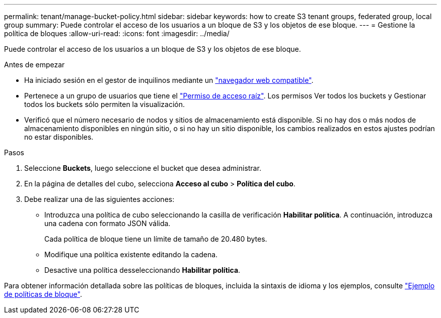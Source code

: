 ---
permalink: tenant/manage-bucket-policy.html 
sidebar: sidebar 
keywords: how to create S3 tenant groups, federated group, local group 
summary: Puede controlar el acceso de los usuarios a un bloque de S3 y los objetos de ese bloque. 
---
= Gestione la política de bloques
:allow-uri-read: 
:icons: font
:imagesdir: ../media/


[role="lead"]
Puede controlar el acceso de los usuarios a un bloque de S3 y los objetos de ese bloque.

.Antes de empezar
* Ha iniciado sesión en el gestor de inquilinos mediante un link:../admin/web-browser-requirements.html["navegador web compatible"].
* Pertenece a un grupo de usuarios que tiene el link:tenant-management-permissions.html["Permiso de acceso raíz"]. Los permisos Ver todos los buckets y Gestionar todos los buckets sólo permiten la visualización.
* Verificó que el número necesario de nodos y sitios de almacenamiento está disponible. Si no hay dos o más nodos de almacenamiento disponibles en ningún sitio, o si no hay un sitio disponible, los cambios realizados en estos ajustes podrían no estar disponibles.


.Pasos
. Seleccione *Buckets*, luego seleccione el bucket que desea administrar.
. En la página de detalles del cubo, selecciona *Acceso al cubo* > *Política del cubo*.
. Debe realizar una de las siguientes acciones:
+
** Introduzca una política de cubo seleccionando la casilla de verificación *Habilitar política*. A continuación, introduzca una cadena con formato JSON válida.
+
Cada política de bloque tiene un límite de tamaño de 20.480 bytes.

** Modifique una política existente editando la cadena.
** Desactive una política desseleccionando *Habilitar política*.




Para obtener información detallada sobre las políticas de bloques, incluida la sintaxis de idioma y los ejemplos, consulte link:../s3/example-bucket-policies.html["Ejemplo de políticas de bloque"].
